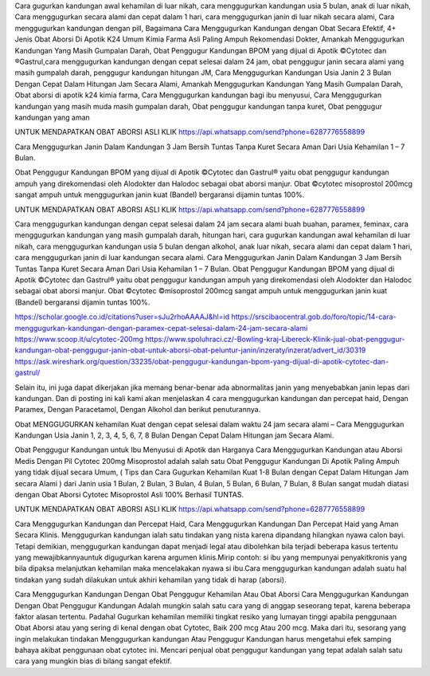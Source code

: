 Cara gugurkan kandungan awal kehamilan di luar nikah, cara menggugurkan kandungan usia 5 bulan, anak di luar nikah, Cara menggugurkan secara alami dan cepat dalam 1 hari, cara menggugurkan janin di luar nikah  secara alami, Cara menggugurkan kandungan dengan pill, Bagaimana Cara Menggugurkan Kandungan dengan Obat Secara Efektif, 4+ Jenis Obat Aborsi Di Apotik K24 Umum Kimia Farma Asli Paling Ampuh Rekomendasi Dokter, Amankah Menggugurkan Kandungan Yang Masih Gumpalan Darah, Obat Penggugur Kandungan BPOM yang dijual di Apotik ©Cytotec dan ®Gastrul,cara menggugurkan kandungan dengan cepat selesai dalam 24 jam, obat penggugur janin secara alami yang masih gumpalah darah, penggugur kandungan hitungan JM, Cara Menggugurkan Kandungan Usia Janin 2 3 Bulan Dengan Cepat Dalam Hitungan Jam Secara Alami, Amankah Menggugurkan Kandungan Yang Masih Gumpalan Darah, Obat aborsi di apotik k24 kimia farma, Cara Menggugurkan kandungan bagi ibu menyusui, Cara Menggugurkan kandungan yang masih muda masih gumpalan darah, Obat penggugur kandungan tanpa kuret, Obat penggugur kandungan yang aman

UNTUK MENDAPATKAN OBAT ABORSI ASLI KLIK https://api.whatsapp.com/send?phone=6287776558899

Cara Menggugurkan Janin Dalam Kandungan 3 Jam Bersih Tuntas Tanpa Kuret Secara Aman Dari Usia Kehamilan 1 – 7 Bulan.

Obat Penggugur Kandungan BPOM yang dijual di Apotik ©Cytotec dan Gastrul® yaitu obat penggugur kandungan ampuh yang direkomendasi oleh Alodokter dan Halodoc sebagai obat aborsi manjur. Obat ©cytotec misoprostol 200mcg sangat ampuh untuk menggugurkan janin kuat (Bandel) bergaransi dijamin tuntas 100%.


UNTUK MENDAPATKAN OBAT ABORSI ASLI KLIK https://api.whatsapp.com/send?phone=6287776558899


Cara menggugurkan kandungan dengan cepat selesai dalam 24 jam secara alami buah buahan, paramex, feminax, cara menggugurkan kandungan yang masih gumpalah darah, hitungan hari, cara  gugurkan kandungan awal kehamilan di luar nikah, cara menggugurkan kandungan usia 5 bulan dengan alkohol, anak luar nikah, secara alami dan cepat dalam 1 hari, cara menggugurkan janin di luar kandungan secara alami. Cara Menggugurkan Janin Dalam Kandungan 3 Jam Bersih Tuntas Tanpa Kuret Secara Aman Dari Usia Kehamilan 1 – 7 Bulan.
Obat Penggugur Kandungan BPOM yang dijual di Apotik ©Cytotec dan Gastrul® yaitu obat penggugur kandungan ampuh yang direkomendasi oleh Alodokter dan Halodoc sebagai obat aborsi manjur. Obat ©cytotec ©misoprostol 200mcg sangat ampuh untuk menggugurkan janin kuat (Bandel) bergaransi dijamin tuntas 100%.


https://scholar.google.co.id/citations?user=sJu2rhoAAAAJ&hl=id
https://srscibaocentral.gob.do/foro/topic/14-cara-menggugurkan-kandungan-dengan-paramex-cepat-selesai-dalam-24-jam-secara-alami
https://www.scoop.it/u/cytotec-200mg
https://www.spoluhraci.cz/-Bowling-kraj-Libereck-Klinik-jual-obat-penggugur-kandungan-obat-penggugur-janin-obat-untuk-aborsi-obat-peluntur-janin/inzeraty/inzerat/advert_id/30319
https://ask.wireshark.org/question/33235/obat-penggugur-kandungan-bpom-yang-dijual-di-apotik-cytotec-dan-gastrul/

Selain itu, ini juga dapat dikerjakan jika memang benar-benar ada abnormalitas janin yang menyebabkan janin lepas dari kandungan. Dan di posting ini kali kami akan menjelaskan 4 cara  menggugurkan kandungan dan percepat haid, Dengan Paramex, Dengan Paracetamol, Dengan Alkohol dan berikut penuturannya.

Obat MENGGUGURKAN kehamilan Kuat dengan cepat selesai dalam waktu 24 jam secara alami – Cara Menggugurkan Kandungan Usia Janin 1, 2, 3, 4, 5, 6, 7, 8 Bulan Dengan Cepat Dalam Hitungan jam Secara Alami.

Obat Penggugur Kandungan untuk Ibu Menyusui di Apotik dan Harganya
Cara Menggugurkan Kandungan atau Aborsi Medis Dengan Pil Cytotec 200mg Misoprostol adalah salah satu Obat Penggugur Kandungan Di Apotik Paling Ampuh yang tidak dijual secara Umum, ( Tips dan Cara Gugurkan Kehamilan Kuat 1-8 Bulan dengan Cepat Dalam Hitungan Jam secara Alami ) dari Janin usia 1 Bulan, 2 Bulan, 3 Bulan, 4 Bulan, 5 Bulan, 6 Bulan, 7 Bulan, 8 Bulan sangat mudah diatasi dengan Obat Aborsi Cytotec Misoprostol Asli 100% Berhasil TUNTAS.

UNTUK MENDAPATKAN OBAT ABORSI ASLI KLIK https://api.whatsapp.com/send?phone=6287776558899


Cara Menggugurkan Kandungan dan Percepat Haid, Cara Menggugurkan Kandungan Dan Percepat Haid yang Aman Secara Klinis. Menggugurkan kandungan ialah satu tindakan yang nista karena dipandang hilangkan nyawa calon bayi. Tetapi demikian, menggugurkan kandungan dapat menjadi legal atau dibolehkan bila terjadi beberapa kasus tertentu yang mewajibkannyauntuk digugurkan karena argumen klinis.Mirip contoh: si ibu yang mempunyai penyakitkronis yang bila dipaksa melanjutkan kehamilan maka mencelakakan nyawa si ibu.Cara  menggugurkan kandungan adalah suatu hal tindakan yang sudah dilakukan untuk akhiri kehamilan yang tidak di harap (aborsi).

Cara Menggugurkan Kandungan Dengan Obat Penggugur Kehamilan Atau Obat Aborsi
Cara Menggugurkan Kandungan Dengan Obat Penggugur Kandungan Adalah mungkin salah satu cara yang di anggap seseorang tepat, karena beberapa faktor alasan tertentu. Padahal Gugurkan kehamilan memiliki tingkat resiko yang lumayan tinggi apabila penggunaan Obat Aborsi atau yang sering di kenal dengan obat Cytotec, Baik 200 mcg Atau 200 mcg. Maka dari itu, sesorang yang ingin melakukan tindakan Menggugurkan kandungan Atau Penggugur Kandungan harus mengetahui efek samping bahaya akibat penggunaan obat cytotec ini. Mencari penjual obat penggugur kandungan yang tepat adalah salah satu cara yang mungkin bias di bilang sangat efektif.

